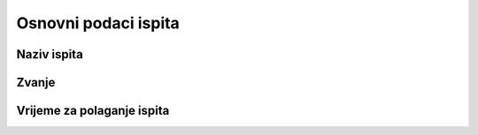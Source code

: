 Osnovni podaci ispita
========================

Naziv ispita
^^^^^^^^^^^^^


Zvanje
^^^^^^^^^^^^^


Vrijeme za polaganje ispita
^^^^^^^^^^^^^^^^^^^^^^^^^^^^^^^^^^^^^^^




